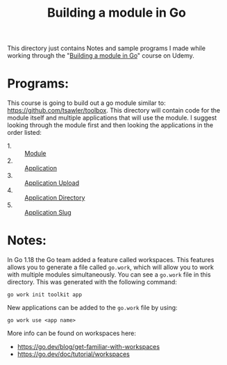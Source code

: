 #+TITLE: Building a module in Go

This directory just contains Notes and sample programs I made while working
through the "[[https://www.udemy.com/course/building-a-module-in-go-golang/][Building a module in Go]]" course on Udemy.

* Programs:
  This course is going to build out a go module similar to:
  https://github.com/tsawler/toolbox. This directory will contain code for the
  module itself and multiple applications that will use the module. I suggest
  looking through the module first and then looking the applications in the
  order listed:
  - 1. :: [[./tookit/][Module]]
  - 2. :: [[./app/][Application]]
  - 3. :: [[./app-upload/][Application Upload]]
  - 4. :: [[./app-dir/][Application Directory]]
  - 5. :: [[./app-slug/][Application Slug]]

* Notes:
  In Go 1.18 the Go team added a feature called workspaces. This features allows
  you to generate a file called ~go.work~, which will allow you to work with
  multiple modules simultaneously. You can see a ~go.work~ file in this
  directory. This was generated with the following command:
  #+begin_src shell
    go work init toolkit app
  #+end_src

  New applications can be added to the ~go.work~ file by using:
  #+begin_src shell
    go work use <app name>
  #+end_src

  More info can be found on workspaces here:
  - https://go.dev/blog/get-familiar-with-workspaces
  - https://go.dev/doc/tutorial/workspaces
